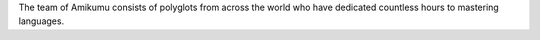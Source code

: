 The team of Amikumu consists of polyglots from across the world who have dedicated countless hours to mastering languages.
